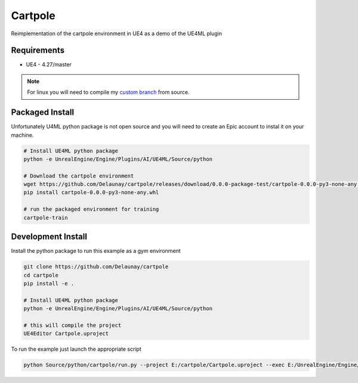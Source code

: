Cartpole
========

.. image:: https://readthedocs.org/projects/cartpole/badge/?version=latest
   :target: https://cartpole.readthedocs.io/en/latest/?badge=latest
   :alt: Documentation Status

Reimplementation of the cartpole environment in UE4 as a demo of the UE4ML plugin

.. image:: Cartpole_big.png


Requirements
~~~~~~~~~~~~

* UE4 - 4.27/master


.. note::

   For linux you will need to compile my `custom branch <https://github.com/EpicGames/UnrealEngine/pull/8745>`_ from source.


Packaged Install
~~~~~~~~~~~~~~~~

Unfortunately U4ML python package is not open source and you will need to
create an Epic account to instal it on your machine.

.. code-block:: bash

   # Install UE4ML python package
   python -e UnrealEngine/Engine/Plugins/AI/UE4ML/Source/python

   # Download the cartpole environment
   wget https://github.com/Delaunay/cartpole/releases/download/0.0.0-package-test/cartpole-0.0.0-py3-none-any.whl
   pip install cartpole-0.0.0-py3-none-any.whl

   # run the packaged environment for training
   cartpole-train


Development Install
~~~~~~~~~~~~~~~~~~~

Install the python package to run this example as a gym environment

.. code-block:: bash

   git clone https://github.com/Delaunay/cartpole
   cd cartpole
   pip install -e .

   # Install UE4ML python package
   python -e UnrealEngine/Engine/Plugins/AI/UE4ML/Source/python

   # this will compile the project
   UE4Editor Cartpole.uproject


To run the example just launch the appropriate script

.. code-block:: bash

   python Source/python/cartpole/run.py --project E:/cartpole/Cartpole.uproject --exec E:/UnrealEngine/Engine/Binaries/Win64/UE4Editor.exe


.. raw:: html

   <iframe width="100%" height="315" src="https://www.youtube-nocookie.com/embed/dV_mkHu1wQ4" title="YouTube video player" frameborder="0" allow="accelerometer; autoplay; clipboard-write; encrypted-media; gyroscope; picture-in-picture" allowfullscreen></iframe>

